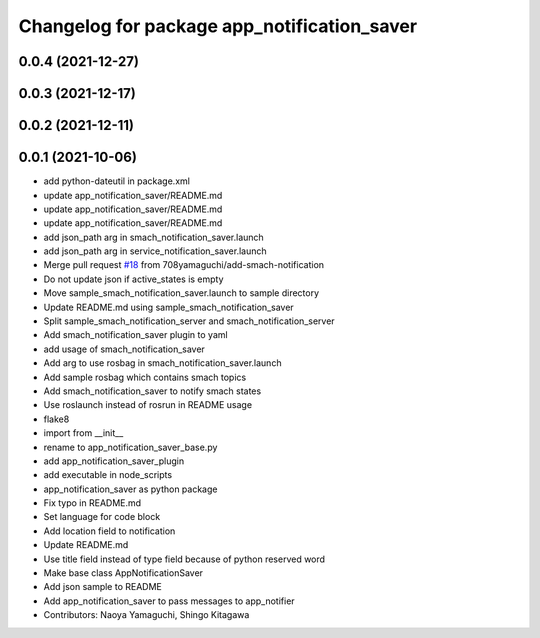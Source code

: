 ^^^^^^^^^^^^^^^^^^^^^^^^^^^^^^^^^^^^^^^^^^^^
Changelog for package app_notification_saver
^^^^^^^^^^^^^^^^^^^^^^^^^^^^^^^^^^^^^^^^^^^^

0.0.4 (2021-12-27)
------------------

0.0.3 (2021-12-17)
------------------

0.0.2 (2021-12-11)
------------------

0.0.1 (2021-10-06)
------------------
* add python-dateutil in package.xml
* update app_notification_saver/README.md
* update app_notification_saver/README.md
* update app_notification_saver/README.md
* add json_path arg in smach_notification_saver.launch
* add json_path arg in service_notification_saver.launch
* Merge pull request `#18 <https://github.com/knorth55/app_manager_utils/issues/18>`_ from 708yamaguchi/add-smach-notification
* Do not update json if active_states is empty
* Move sample_smach_notification_saver.launch to sample directory
* Update README.md using sample_smach_notification_saver
* Split sample_smach_notification_server and smach_notification_server
* Add smach_notification_saver plugin to yaml
* add usage of smach_notification_saver
* Add arg to use rosbag in smach_notification_saver.launch
* Add sample rosbag which contains smach topics
* Add smach_notification_saver to notify smach states
* Use roslaunch instead of rosrun in README usage
* flake8
* import from __init\_\_
* rename to app_notification_saver_base.py
* add app_notification_saver_plugin
* add executable in node_scripts
* app_notification_saver as python package
* Fix typo in README.md
* Set language for code block
* Add location field to notification
* Update README.md
* Use title field instead of type field because of python reserved word
* Make base class AppNotificationSaver
* Add json sample to README
* Add app_notification_saver to pass messages to app_notifier
* Contributors: Naoya Yamaguchi, Shingo Kitagawa
